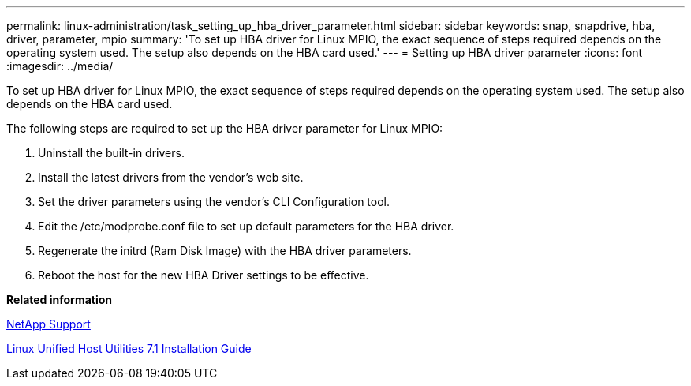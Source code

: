 ---
permalink: linux-administration/task_setting_up_hba_driver_parameter.html
sidebar: sidebar
keywords: snap, snapdrive, hba, driver, parameter, mpio
summary: 'To set up HBA driver for Linux MPIO, the exact sequence of steps required depends on the operating system used. The setup also depends on the HBA card used.'
---
= Setting up HBA driver parameter
:icons: font
:imagesdir: ../media/

[.lead]
To set up HBA driver for Linux MPIO, the exact sequence of steps required depends on the operating system used. The setup also depends on the HBA card used.

The following steps are required to set up the HBA driver parameter for Linux MPIO:

. Uninstall the built-in drivers.
. Install the latest drivers from the vendor's web site.
. Set the driver parameters using the vendor's CLI Configuration tool.
. Edit the /etc/modprobe.conf file to set up default parameters for the HBA driver.
. Regenerate the initrd (Ram Disk Image) with the HBA driver parameters.
. Reboot the host for the new HBA Driver settings to be effective.

*Related information*

http://mysupport.netapp.com[NetApp Support]

https://library.netapp.com/ecm/ecm_download_file/ECMLP2547936[Linux Unified Host Utilities 7.1 Installation Guide]
